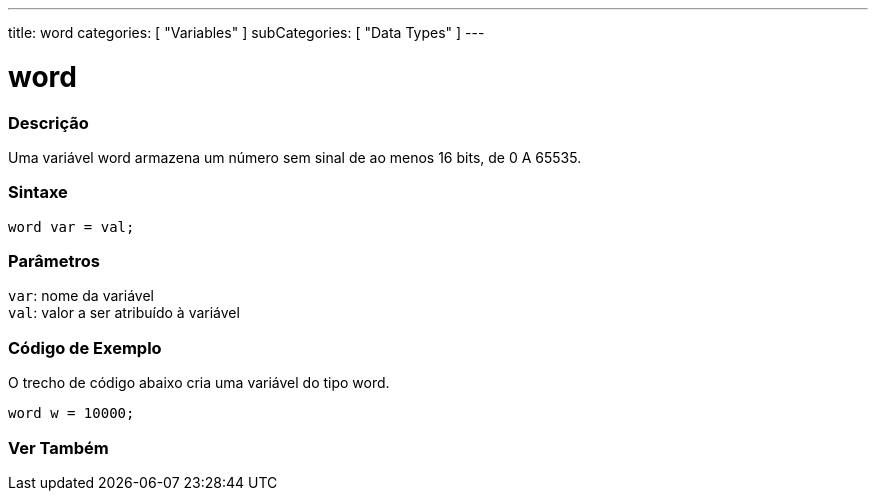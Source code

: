 ---
title: word
categories: [ "Variables" ]
subCategories: [ "Data Types" ]
---

= word

// OVERVIEW SECTION STARTS
[#overview]
--

[float]
=== Descrição
Uma variável word armazena um número sem sinal de ao menos 16 bits, de 0 A 65535.
[%hardbreaks]


[float]
=== Sintaxe
`word var = val;`


[float]
=== Parâmetros
`var`: nome da variável +
`val`: valor a ser atribuído à variável

--
// OVERVIEW SECTION ENDS

// HOW TO USE SECTION STARTS
[#howtouse]
--

[float]
=== Código de Exemplo
// Describe what the example code is all about and add relevant code   ►►►►► THIS SECTION IS MANDATORY ◄◄◄◄◄
O trecho de código abaixo cria uma variável do tipo word.

[source,arduino]
----
word w = 10000;
----

--
// HOW TO USE SECTION ENDS


// SEE ALSO SECTION
[#see_also]
--

[float]
=== Ver Também

--
// SEE ALSO SECTION ENDS
